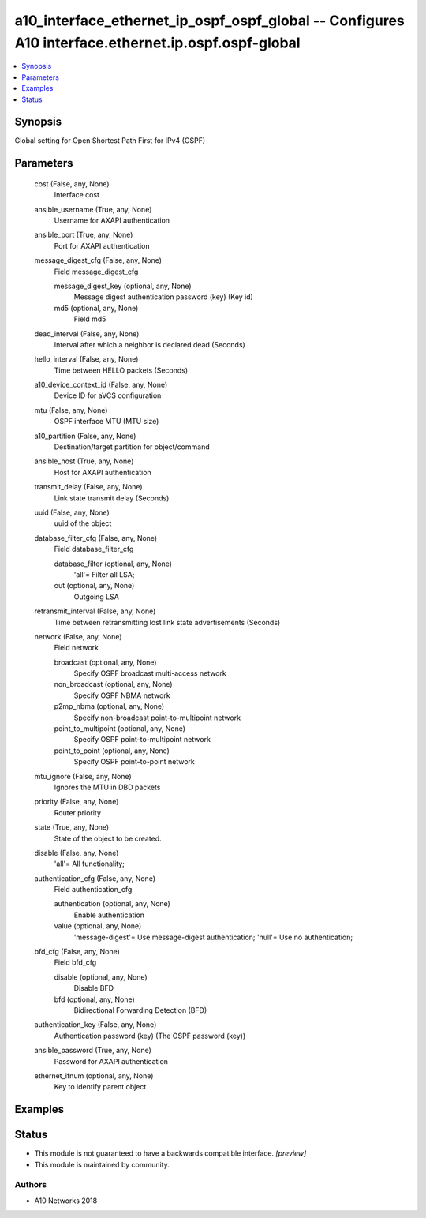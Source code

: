 .. _a10_interface_ethernet_ip_ospf_ospf_global_module:


a10_interface_ethernet_ip_ospf_ospf_global -- Configures A10 interface.ethernet.ip.ospf.ospf-global
===================================================================================================

.. contents::
   :local:
   :depth: 1


Synopsis
--------

Global setting for Open Shortest Path First for IPv4 (OSPF)






Parameters
----------

  cost (False, any, None)
    Interface cost


  ansible_username (True, any, None)
    Username for AXAPI authentication


  ansible_port (True, any, None)
    Port for AXAPI authentication


  message_digest_cfg (False, any, None)
    Field message_digest_cfg


    message_digest_key (optional, any, None)
      Message digest authentication password (key) (Key id)


    md5 (optional, any, None)
      Field md5



  dead_interval (False, any, None)
    Interval after which a neighbor is declared dead (Seconds)


  hello_interval (False, any, None)
    Time between HELLO packets (Seconds)


  a10_device_context_id (False, any, None)
    Device ID for aVCS configuration


  mtu (False, any, None)
    OSPF interface MTU (MTU size)


  a10_partition (False, any, None)
    Destination/target partition for object/command


  ansible_host (True, any, None)
    Host for AXAPI authentication


  transmit_delay (False, any, None)
    Link state transmit delay (Seconds)


  uuid (False, any, None)
    uuid of the object


  database_filter_cfg (False, any, None)
    Field database_filter_cfg


    database_filter (optional, any, None)
      'all'= Filter all LSA;


    out (optional, any, None)
      Outgoing LSA



  retransmit_interval (False, any, None)
    Time between retransmitting lost link state advertisements (Seconds)


  network (False, any, None)
    Field network


    broadcast (optional, any, None)
      Specify OSPF broadcast multi-access network


    non_broadcast (optional, any, None)
      Specify OSPF NBMA network


    p2mp_nbma (optional, any, None)
      Specify non-broadcast point-to-multipoint network


    point_to_multipoint (optional, any, None)
      Specify OSPF point-to-multipoint network


    point_to_point (optional, any, None)
      Specify OSPF point-to-point network



  mtu_ignore (False, any, None)
    Ignores the MTU in DBD packets


  priority (False, any, None)
    Router priority


  state (True, any, None)
    State of the object to be created.


  disable (False, any, None)
    'all'= All functionality;


  authentication_cfg (False, any, None)
    Field authentication_cfg


    authentication (optional, any, None)
      Enable authentication


    value (optional, any, None)
      'message-digest'= Use message-digest authentication; 'null'= Use no authentication;



  bfd_cfg (False, any, None)
    Field bfd_cfg


    disable (optional, any, None)
      Disable BFD


    bfd (optional, any, None)
      Bidirectional Forwarding Detection (BFD)



  authentication_key (False, any, None)
    Authentication password (key) (The OSPF password (key))


  ansible_password (True, any, None)
    Password for AXAPI authentication


  ethernet_ifnum (optional, any, None)
    Key to identify parent object









Examples
--------

.. code-block:: yaml+jinja

    





Status
------




- This module is not guaranteed to have a backwards compatible interface. *[preview]*


- This module is maintained by community.



Authors
~~~~~~~

- A10 Networks 2018

